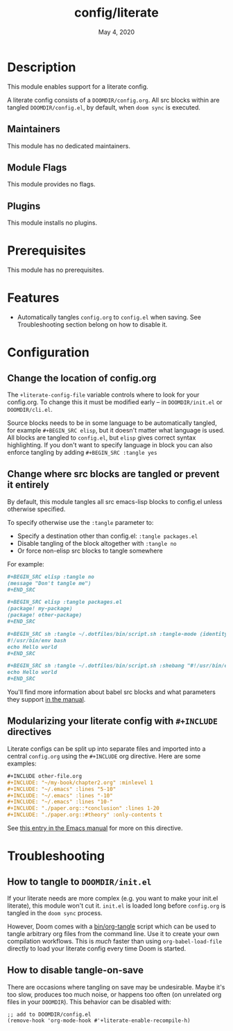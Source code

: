 #+TITLE:   config/literate
#+DATE:    May 4, 2020
#+SINCE:   v2.0.9
#+STARTUP: inlineimages nofold

* Table of Contents :TOC_3:noexport:
- [[#description][Description]]
  - [[#maintainers][Maintainers]]
  - [[#module-flags][Module Flags]]
  - [[#plugins][Plugins]]
- [[#prerequisites][Prerequisites]]
- [[#features][Features]]
- [[#configuration][Configuration]]
  - [[#change-the-location-of-configorg][Change the location of config.org]]
  - [[#change-where-src-blocks-are-tangled-or-prevent-it-entirely][Change where src blocks are tangled or prevent it entirely]]
  - [[#modularizing-your-literate-config-with-include-directives][Modularizing your literate config with ~#+INCLUDE~ directives]]
- [[#troubleshooting][Troubleshooting]]
  - [[#how-to-tangle-to-doomdirinitel][How to tangle to =DOOMDIR/init.el=]]
  - [[#how-to-disable-tangle-on-save][How to disable tangle-on-save]]

* Description
This module enables support for a literate config.

A literate config consists of a =DOOMDIR/config.org=. All src blocks within are
tangled =DOOMDIR/config.el=, by default, when ~doom sync~ is executed.

** Maintainers
This module has no dedicated maintainers.

** Module Flags
This module provides no flags.

** Plugins
This module installs no plugins.

* Prerequisites
This module has no prerequisites.

* Features
+ Automatically tangles ~config.org~ to ~config.el~ when saving. See
  Troubleshooting section belong on how to disable it.

* Configuration
** Change the location of config.org
The ~+literate-config-file~ variable controls where to look for your config.org.
To change this it must be modified early -- in =DOOMDIR/init.el= or
=DOOMDIR/cli.el=.

Source blocks needs to be in some language to be automatically tangled, for
example ~#+BEGIN_SRC elisp~, but it doesn't matter what language is used. All
blocks are tangled to ~config.el~, but ~elisp~ gives correct syntax
highlighting. If you don't want to specify language in block you can also
enforce tangling by adding ~#+BEGIN_SRC :tangle yes~

** Change where src blocks are tangled or prevent it entirely
By default, this module tangles all src emacs-lisp blocks to config.el unless
otherwise specified.

To specify otherwise use the =:tangle= parameter to:

- Specify a destination other than config.el: ~:tangle packages.el~
- Disable tangling of the block altogether with ~:tangle no~
- Or force non-elisp src blocks to tangle somewhere

For example:
#+BEGIN_SRC org
,#+BEGIN_SRC elisp :tangle no
(message "Don't tangle me")
,#+END_SRC

,#+BEGIN_SRC elisp :tangle packages.el
(package! my-package)
(package! other-package)
,#+END_SRC

,#+BEGIN_SRC sh :tangle ~/.dotfiles/bin/script.sh :tangle-mode (identity #o755)
#!/usr/bin/env bash
echo Hello world
,#+END_SRC

,#+BEGIN_SRC sh :tangle ~/.dotfiles/bin/script.sh :shebang "#!/usr/bin/env bash"
echo Hello world
,#+END_SRC
#+END_SRC

You'll find more information about babel src blocks and what parameters they
support [[https://www.gnu.org/software/emacs/manual/html_node/org/Working-with-source-code.html#Working-with-source-code][in the manual]].

** Modularizing your literate config with ~#+INCLUDE~ directives
Literate configs can be split up into separate files and imported into a central
=config.org= using the ~#+INCLUDE~ org directive. Here are some examples:
#+BEGIN_SRC org
,#+INCLUDE other-file.org
,#+INCLUDE: "~/my-book/chapter2.org" :minlevel 1
,#+INCLUDE: "~/.emacs" :lines "5-10"
,#+INCLUDE: "~/.emacs" :lines "-10"
,#+INCLUDE: "~/.emacs" :lines "10-"
,#+INCLUDE: "./paper.org::*conclusion" :lines 1-20
,#+INCLUDE: "./paper.org::#theory" :only-contents t
#+END_SRC

See [[https://orgmode.org/manual/Include-Files.html][this entry in the Emacs manual]] for more on this directive.

* Troubleshooting
** How to tangle to =DOOMDIR/init.el=
If your literate needs are more complex (e.g. you want to make your init.el
literate), this module won't cut it. =init.el= is loaded long before
=config.org= is tangled in the ~doom sync~ process.

However, Doom comes with a [[file:../../../bin/org-tangle][bin/org-tangle]] script which can be used to tangle
arbitrary org files from the command line. Use it to create your own compilation
workflows. This is /much/ faster than using ~org-babel-load-file~ directly to
load your literate config every time Doom is started.

** How to disable tangle-on-save
There are occasions where tangling on save may be undesirable. Maybe it's too
slow, produces too much noise, or happens too often (on unrelated org files in
your =DOOMDIR=). This behavior can be disabled with:
#+BEGIN_SRC elisp
;; add to DOOMDIR/config.el
(remove-hook 'org-mode-hook #'+literate-enable-recompile-h)
#+END_SRC

